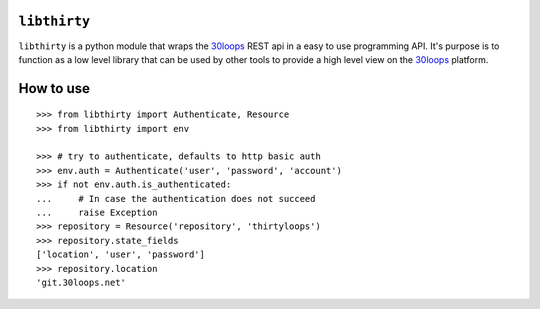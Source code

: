 ``libthirty``
=============

``libthirty`` is a python module that wraps the 30loops_ REST api in a easy to
use programming API. It's purpose is to function as a low level library that
can be used by other tools to provide a high level view on the 30loops_
platform.

How to use
==========

::

    >>> from libthirty import Authenticate, Resource
    >>> from libthirty import env

    >>> # try to authenticate, defaults to http basic auth
    >>> env.auth = Authenticate('user', 'password', 'account')
    >>> if not env.auth.is_authenticated:
    ...     # In case the authentication does not succeed
    ...     raise Exception
    >>> repository = Resource('repository', 'thirtyloops')
    >>> repository.state_fields
    ['location', 'user', 'password']
    >>> repository.location
    'git.30loops.net'

.. _30loops: http://30loops.net

